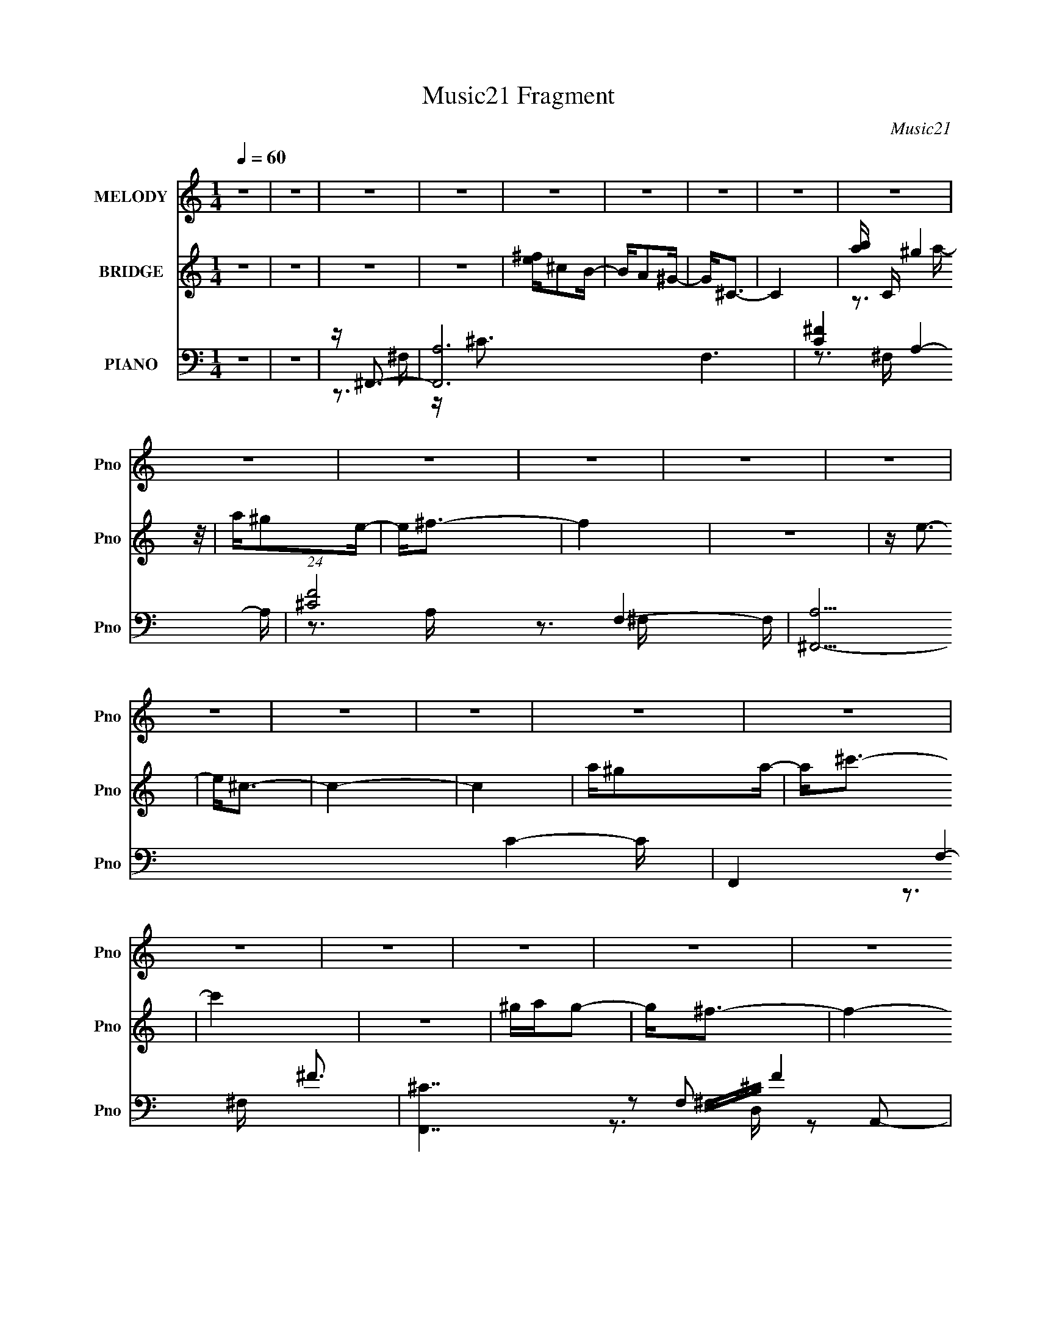 X:1
T:Music21 Fragment
C:Music21
%%score ( 1 2 ) ( 3 4 5 ) ( 6 7 8 9 )
L:1/16
Q:1/4=60
M:1/4
I:linebreak $
K:none
V:1 treble nm="MELODY" snm="Pno"
V:2 treble 
L:1/4
V:3 treble nm="BRIDGE" snm="Pno"
V:4 treble 
L:1/4
V:5 treble 
L:1/4
V:6 bass nm="PIANO" snm="Pno"
V:7 bass 
V:8 bass 
V:9 bass 
L:1/4
V:1
 z4 | z4 | z4 | z4 | z4 | z4 | z4 | z4 | z4 | z4 | z4 | z4 | z4 | z4 | z4 | z4 | z4 | z4 | z4 | %19
 z4 | z4 | z4 | z4 | z4 | z4 | z4 | z A3 | ^F2>B2 | A2<^G2 | ^F2 z B | A^G2 z | A2B2- | B2<^c2- | %33
 c3 z | z ^F^G2 | A2>^c2 | B2<^G2 | A2 z ^c | B^G2B- | A4 (3:2:1B/ | z4 | z (3:2:2A2 z ^c | %42
 d2<^c2 | B2 z e | d^c2B | ^c2d2 | z e z ^c | z e z ^f | z A2 z | z4 | A^G2G | A2 z B | z ^c2B | %53
 A z2 ^G | B2>A2- | A4- | A z2 ^c | d2 z ^c | e2>^c2 | d2 z ^c | e2>A2 | B2 z A | ^c2 z A | %63
 B2 z A | ^c2 z2 | AB2A- | A^F2^f | ^f2>e2 | e2 z A | B2^c2 | z d z ^F | ^c2 z A | B2>^c2 | %73
 d2 z ^c | e2 z ^c | d2 z ^c | ^f2e2 | ^cd z c | z a z a | ^g z e z | ^c z3 | AB z A | z ^F z ^f | %83
 ^f2 z e | e z2 A | B z ^c z | d4- | d z3 | AA z ^F | ^c3 z | ^GB2A- | A4- | A z3 | z4 | z4 | z4 | %96
 z4 | z4 | z4 | z4 | z4 | z4 | z4 | z4 | z4 | z (3:2:2A2 z ^c | d2<^c2 | B2 z e | d^c2B | ^c2d2 | %110
 z e z ^c | z e z ^f | z A2 z | z4 | A^F2^G | A2 z B | z ^c2B | A z2 ^G | B2>A2- | A4- | A z2 ^c | %121
 d2 z ^c | e2>^c2 | d2 z ^c | e2>A2 | B2 z A | ^c2 z A | B2 z A | ^c2 z2 | AB2A- | A^F2^f | %131
 ^f2>e2 | e2 z A | B2^c2 | z d z ^F | ^c2 z A | B2>^c2 | d2 z ^c | e2 z ^c | d2 z ^c | ^f2e2 | %141
 ^cd z c | z a z a | ^g z e z | ^c z3 | AB z A | z ^F z ^f | ^f2 z e | e z2 A | B z ^c z | d4- | %151
 d z3 | AA z ^F | ^c3 z | ^GB2A- | A z ^c^f | e z ^c^f | e z ^c^f | e z3 | z3 d | ^cd z d | %161
 B z A2 | ^c2BA- | A z2 ^f | ^ga z g | ^f z e z | ^f4- | f4- | f z3 | z3 ^c | d2 z ^c | e2>^c2 | %172
 d2 z ^c | e2>A2 | B2 z A | ^c2 z A | B2 z A | ^c2 z2 | AB2A- | A^F2^f | ^f2>e2 | e2 z A | B2^c2 | %183
 z d z ^F | ^c2 z A | B2>^c2 | d2 z ^c | e2 z ^c | d2 z ^c | ^f2e2 | ^cd z c | z a z a | ^g z e z | %193
 ^c z3 | AB z A | z ^F z ^f | ^f2 z e | e z2 A | B z ^c z | d4- | d z3 | AA z ^F | ^c3 z | ^GB2A- | %204
 A z3 | z4 | AB z A | ^F3 z | ^ff2 z | e2<e2 | A z B z | (3:2:2^c2 d4- | (12:7:2d4 z2 | %213
 (3z2 A2 z/ A- | (6:5:2A2 B2 (3:2:1^c2- | c4- | (6:5:2c2 z4 | z (3:2:2B4 z/ | A4- | A4- | A4- | %221
 A4- | A z3 |] %223
V:2
 x | x | x | x | x | x | x | x | x | x | x | x | x | x | x | x | x | x | x | x | x | x | x | x | %24
 x | x | x | x | x | x | x | x | x | x | x | x | x | x | x | x13/12 | x | z/ B/4 z/4 | x | x | x | %45
 x | x | x | x | x | x | x | x | x | x | x | x | x | x | x | x | x | x | x | x | x | x | x | x | %69
 x | x | x | x | x | x | x | x | x | x | x | x | x | x | x | x | x | x | x | x | x | x | x | x | %93
 x | x | x | x | x | x | x | x | x | x | x | x | z/ B/4 z/4 | x | x | x | x | x | x | x | x | x | %115
 x | x | x | x | x | x | x | x | x | x | x | x | x | x | x | x | x | x | x | x | x | x | x | x | %139
 x | x | x | x | x | x | x | x | x | x | x | x | x | x | x | x | x | x | x | x | x | x | x | x | %163
 x | x | x | x | x | x | x | x | x | x | x | x | x | x | x | x | x | x | x | x | x | x | x | x | %187
 x | x | x | x | x | x | x | x | x | x | x | x | x | x | x | x | x | x | x | x | x | x | x | x | %211
 x | x | x | x13/12 | x | x | z3/4 A/4- | x | x | x | x | x |] %223
V:3
 z4 | z4 | z4 | z4 | [e^f]^c2B- | BA2^G- | G2<^C2- | C4- | [ba] C (3:2:2^g4 z/ | a^g2e- | e2<^f2- | %11
 f4 | z4 | z e3- | e2<^c2- | c4- | c4 | a^g2a- | a2<^c'2- | c'4 | z4 | ^gag2- | g2<^f2- | f4- | %24
 f4- | f2 z2 | z4 | z4 | z4 | z4 | z4 | z4 | z ^GA2 | ^g2>B2 | ^c4 | z4 | z4 | z4 | z4 | z4 | z4 | %41
 z4 | z4 | z4 | z4 | z4 | z4 | z4 | z3 ^F, | (3:2:2A,2 z2 ^f- | f2<e2- | e z3 | z4 | z4 | z3 A, | %55
 B,ED^C- | C2<B,2- | B, e4- | e2<^c'2- | c'4- | c'4- | c'2<b2- | b4- | (12:11:1b4 a- | a2<^g2- | %65
 e4- g | e z3 | z4 | z ^G3- | G2<^F2- | F2<E2- | E z3 | z d3- | d2<e2- | e z3 | (3:2:2z2 e'4- | %76
 e'4- | (3:2:1e'2 d'3- | d'2<^c'2- | c'b2 z | (3:2:1a2 ^g3- | e2 g z2 | z ^F3- | F4- | F2<B2- | %85
 B2<^c2 | z A3- | A4- | A2<^G2- | G3 z | z4 | [ee]ed z | [^cd]BB2- | B z3 | A2<^G2 | z4 | z4 | %97
 z ^F^GA- | (3B2 A/ z ^c c | ^c2 e'4- | e'^c'[ba] z | E^cB z | A^G z [GA] | ^G2 z E | %104
 (3:2:2^F2 F4- | (3:2:2F2 z4 | z4 | z4 | z4 | z4 | z4 | z4 | z2 ^cc | ^cc2 z | ^F3 z | z4 | z4 | %117
 z4 | z2 EA- | B (3:2:1A/ d2 z | ^f2<e2- | e4 | z e'3- | e'4- | e'4- | e'2<b2- | b2<a2- | %127
 a2>[^g^f]2 | z e3- | e4 | z4 | z4 | z4 | z4 | z d3- | d2<e2- | e2<^f2 | z4 | z e'3- | e'4- | %140
 e'4- | e'2<d'2- | d'2<^c'2 | z ^g2a- | a2<^g2- | e2 g z A- | A2<^f2- | f4- | (12:7:1f4 e3- | %149
 e2 b3- | b2<a2- | a3 d2 ^c- | c^c[de] z | a4 | z2 [EA] z | Ee^c z | z2 E[AE] | z (3:2:2e2 z2 | %158
 z2 [EA] z | E^c z2 | z d2 z | e2 z2 | z4 | z4 | z4 | z4 | z G z G | ^F z2 E- | E4- a3- | E3 a4- | %170
 a4- | a z3 | z4 | z4 | z4 | z4 | z4 | z4 | z4 | z4 | z4 | z4 | z E3- | E2<B2- | B2<A2- | Ae2 z | %186
 z4 | z e3- | (12:7:3e4 d2 z | cA2B | ^c4 | z4 | z2 B z | ^G4- | [Ge]e(3:2:2d2 z | c2<A2- | %196
 A2 (3:2:2^G2 z | E4 | z4 | z4 | z4 | z4 | z4 | z E,(3:2:2A,2 z | E2<[^F,D]2 | z ^G,3- | G,4- C | %207
 G, z3 | z4 | z4 | z4 | z4 | z4 | z4 | z4 | z4 | z4 | z4 | z2 ^G2 | A2<^F2- | F [Ad']^G2- | %221
 G b4 ^F3- | [Fa^G^g] (3[a^G^g]/[Ae]2G2- | (6:5:1G2 B4- (3:2:1A4- | (3[BB]2 [A^c-]2 c (3:2:1z | %225
 (6:5:1[dF^c]2 (3:2:1^c7/2 | (3:2:1[E^f]2 [^fe]5/3 z | (6:5:2B,4 g4 ^f3- | [fA,-] A,3- | %229
 [A,E]3 [EB] (6:5:1B4/5 | [AB-]3 B- | B G4- B- | (3:2:2G/ B2 (3^C2 z/ [C^G]2- | (12:11:2[CG]4 z/ |] %234
V:4
 x | x | x | x | x | x | x | x | z3/4 a/4- x/4 | x | x | x | x | x | x | x | x | x | x | x | x | %21
 x | x | x | x | x | x | x | x | x | x | x | z3/4 e/4 | z/ e/4 z/4 | x | x | x | x | x | x | x | %41
 x | x | x | x | x | x | x | x | z/4 (3:2:2a z/8 | x | x | x | x | x | x | z/4 e3/4- | x5/4 | x | %59
 x | x | x | x | x7/6 | x | x5/4 | x | x | x | x | x | x | x | x | x | x | x | x13/12 | x | %79
 (3:2:2z a/- | x13/12 | x5/4 | x | x | x | x | x | x | x | x | x | x | x | x | x | x | x | x | %98
 z/4 e'3/4- x/12 | x3/2 | x | e | x | x | x | x | x | x | x | x | x | x | x | (3:2:2z B/ | x | x | %116
 x | x | x | z/ ^c/4 z/4 x/12 | x | x | x | x | x | x | x | x | x | x | x | x | x | x | x | x | x | %137
 x | x | x | x | x | x | x | x | x5/4 | x | x | x4/3 | x5/4 | x | x3/2 | x | x | x | x | x | %157
 z/ ^c/4 z/4 | x | x | x | x | x | x | x | x | x | x | x7/4 | x7/4 | x | x | x | x | x | x | x | %177
 x | x | x | x | x | x | x | x | x | x | x | z3/4 ^c/4- x/12 | x | x | x | (3:2:2z A/ | %193
 z/ [ee]/4 z/4 | z3/4 ^c/4- | x | z3/4 ^F/4 | x | x | x | x | x | x | z3/4 ^C/4 | x | z/4 ^C3/4- | %206
 x5/4 | x | x | x | x | x | x | x | x | x | x | x | x | z3/4 [e'^G]/4 | z/ ^c'/4 z/4 | x2 | %222
 (3:2:2z B/- | x25/12 | z3/4 [d^F]/4- | (3:2:2z/ E- | (3:2:2z/ B,- | x5/2 | (3e/^c/B/- | %229
 (3z/ A/ z/8 A/4- x/6 | z3/4 ^G/4- | x3/2 | x5/4 | x |] %234
V:5
 x | x | x | x | x | x | x | x | x5/4 | x | x | x | x | x | x | x | x | x | x | x | x | x | x | x | %24
 x | x | x | x | x | x | x | x | x | x | x | x | x | x | x | x | x | x | x | x | x | x | x | x | %48
 x | x | x | x | x | x | x | x | x | x5/4 | x | x | x | x | x | x7/6 | x | x5/4 | x | x | x | x | %70
 x | x | x | x | x | x | x | x13/12 | x | x | x13/12 | x5/4 | x | x | x | x | x | x | x | x | x | %91
 x | x | x | x | x | x | x | x13/12 | x3/2 | x | x | x | x | x | x | x | x | x | x | x | x | x | %113
 x | x | x | x | x | x | x13/12 | x | x | x | x | x | x | x | x | x | x | x | x | x | x | x | x | %136
 x | x | x | x | x | x | x | x | x | x5/4 | x | x | x4/3 | x5/4 | x | x3/2 | x | x | x | x | x | %157
 x | x | x | x | x | x | x | x | x | x | x | x7/4 | x7/4 | x | x | x | x | x | x | x | x | x | x | %180
 x | x | x | x | x | x | x | x | x13/12 | x | x | x | x | x | x | x | x | x | x | x | x | x | x | %203
 x | x | x | x5/4 | x | x | x | x | x | x | x | x | x | x | x | x | x | (3:2:2z b/- | x2 | x | %223
 x25/12 | x | z3/4 e/4- | (3:2:2z ^g/- | x5/2 | x | x7/6 | x | x3/2 | x5/4 | x |] %234
V:6
 z4 | z4 | z ^F,,3- | [F,,A,-]12 F,6 | [C^F-]4 A,4- A, | (24:23:1[F^C-]8 F,4- F, | %6
 [A,^F,,-]15 C4- C | F,,4- F,4- ^F3- | [F,,^C-]7 F,2 F4 | C (6:5:1[F,^F-]2 ^F4/3- | %10
 [FA,] [CD,,-]D,,2- | [D,,D]3 [D,^F-] A,,4- A,, | [FD] (3:2:1[DA]/ A2/3 B,,2- | %13
 [B,,EE,]3 (12:7:2[E,,^G-]4 E,2 | [GE] (3:2:1[EB]/ B2/3 ^C,2- | (12:7:1[C,A,^C-]8 F, F,,4- F,, | %16
 [CA,]3 [A,F] (12:11:1F32/11 F, | [F,,^C^FC]3 [C,A,-]3 F, | [A,^C] [FD,,-]D,,2- | %19
 [D,,DD,D-]4 D, A,,4- A,, | [D^F] [AE,,-]E,,2- | (12:7:1[E,,E-]4 [E-B,,]5/3 B,,4/3 E, | %22
 [E^G] [B^F,,-]^F,,2- | [F,,A,^F-]4 (12:7:1C,8 F, | (3:2:1[F,A,-] [A,F]10/3- F14/3- F | %25
 A,4- [F,,C,F,] C4- | A, [CD,,-] D,,2- | [D,,A-]4 D,2 A,,4- A,, | A [FE,,-] E,,2- | %29
 [E,,E,]3 [B,,E-]3 | E [G^F,,-] ^F,,2- | [F,,^F]4- C,8- F,, C,3 | A,4- F4 F,4- C4- | %33
 [A,^F,,]2 [^F,,F,] [C^C-] | [CA,] [FD,,-]D,,2- | (12:11:1[D,,D,D-]4 [DA,,]/3- A,,11/3- A,, | %36
 D [AE,,-] E,,2- | (12:7:1[E,,^G-]4 [^G-B,,]5/3 B,,4/3 (6:5:1E,2 | G [E^F,,-] ^F,,2- | %39
 [F,,^F-]4 (6:5:1F,2 C,4- C, | [FA,-]4 F, (24:13:1C8 | A, [F,,^F-]3 C,3 | %42
 [FA,] (3:2:1[CD,,-]/D,,8/3- | [D,A-] [AD,,]3- D,,- A,,4- D,, A,, | [AD] [FE,,-]E,,2- | %45
 (12:7:1[E,,B-]4 [B-B,,]5/3 B,,/3 E,2 | [BE] [G^C,,-]^C,,2- | %47
 (12:7:1[C,,^G-]4 [^G-G,,]5/3 G,,/3 C, | [G^C] [E^F,,-]^F,,2- | [F,,^F-]3 [^F-C,] C, F, | %50
 (3:2:1[FB,,-]2 [B,,-CA,]8/3 | [B,,^F-]3 [^F-F,] (6:5:1F,4/5 | F (6:5:1[DE,,-]2 E,,4/3- | %53
 [E,,^G-]3 [^G-B,,] (6:5:1B,,4/5 | B, G (3:2:1E/ [D,D]3 | z [^C,^C]2[B,,B,]- | [B,,B,]2<E,,2- | %57
 [E,,B,E,]3 (3:2:1[E,B,,]/ B,,8/3 E, | [EG] [B,A,,-] A,,2- | %59
 (12:7:1[A,,EA,]4[A,E,]2/3 [E,A-]7/3 (6:5:1A,2 | (3:2:1[AE]/ (3:2:1[Ec]7/2 [c^G-]2/3 ^G2/3- | %61
 [G^c] [^cG,,] [G,,^G,^G-]2 G, | [G^c]2<^F,,2- | (12:7:1[F,,^C^F,]4 (3:2:1[^F,F,]3/2 A,2 | %64
 [F^C] (3:2:1[A,^C,-]/^C,8/3- | [C,E]3 [G,^G-]2 (6:5:1C2 | [GE] (3:2:1[Ec]/ c2/3 A,,2- | %67
 [A,,A,]2 (12:7:2[D,,D,D-]4 D,2 | (3:2:1[DA,]/ [A,F]2/3 [F^C,,]/3^C,,5/3^C- | %69
 [C^G] (3:2:1[C,^F,,] (3:2:2^F,,3 z/ | [F^c]2<B,,2- | [B,,D^F,]3 [F,D-]2 | [DB,] [FE,,-]E,,2- | %73
 (12:7:1[E,,E^GBEE,]4(3:2:1[E,B,,]3/2 B,,2 E, | (6:5:1[E^GA,,-]2[A,,-B]7/3 | %75
 (12:7:1[A,,EA,]4[A,E,]2/3 [E,A-]7/3 (6:5:1A,2 | (3:2:1[AE]/ (3:2:1[Ec]7/2 [c^G-]2/3 ^G2/3- | %77
 [G^c] [^cG,,] [G,,^G,^G-]2 G, | [G^c]2<^F,,2- | (12:7:1[F,,^C^F,]4 (3:2:1[^F,F,]3/2 A,2 | %80
 [F^C] (3:2:1[A,^C,-]/^C,8/3- | [C,E]3 [G,^G-]2 (6:5:1C2 | [GE] (3:2:1[Ec]/ c2/3 A,,2- | %83
 [A,,A,]2 (12:7:2[D,,D,D-]4 D,2 | (3:2:1[DA,]/ [A,F]2/3 [F^C,,]/3^C,,5/3^C- | %85
 [C^G] (3:2:1[C,^F,,] (3:2:2^F,,3 z/ | [F^c]2<B,,2- | [B,,D^F,]3 [F,D-]2 | [DB,] [FE,,-]E,,2- | %89
 (12:7:1[E,,E^GBEE,]4(3:2:1[E,B,,]3/2 B,,2 E, | [E^G] [BD,,-]D,,2- | %91
 [D,^F-]3 [^FD,,]- D,,3- A,,4- D,, A,, | (3:2:1[FE,,-]2 [E,,-D]8/3 | [E,,^G-]2 [^G-B,,]2 B,, E,2 | %94
 G [E^F,,-] ^F,,2- | (12:7:2[C,^F-]8 F,8 F,,4- F,, | [FA,^C,-]2>[^C,-C]2 C3 | %97
 [C,^F-]3 [^F-F,,] F,,2 F, | F [CD,,-] [D,,-A,]2 | ^F4- D,,4 A,,4- D,2 | %100
 [FD] (3:2:1[DA,,]/ A,,2/3 B,,2- | [B,,B,-]3 [B,-E,,] E,,2 E,3 | (3:2:1[B,E^F,,-]2[^F,,-G]8/3 | %103
 [F,A,] [A,F,,-]3 F,,- C,8- F,, C,3 | [F,^C-]7 F8- F | C4- F,,3 A,4- | C [A,D,,-] D,,2- | %107
 [D,A-] [AD,,]3- D,,- A,,4- D,, A,, | [AD] [FE,,-]E,,2- | (12:7:1[E,,B-]4 [B-B,,]5/3 B,,/3 E,2 | %110
 [BE] [G^C,,-]^C,,2- | (12:7:1[C,,^G-]4 [^G-G,,]5/3 G,,/3 C, | [G^C] [E^F,,-]^F,,2- | %113
 [F,,^F-]3 [^F-C,] C, F, | (3:2:1[FB,,-]2 [B,,-CA,]8/3 | [B,,^F-]3 [^F-F,] (6:5:1F,4/5 | %116
 F (6:5:1[DE,,-]2 E,,4/3- | [E,,^G-]3 [^G-B,,] (6:5:1B,,4/5 | B, G (3:2:1E/ [D,D]3 | %119
 z [^C,^C]2[B,,B,]- | [B,,B,]2<E,,2- | [E,,B,E,]3 (3:2:1[E,B,,]/ B,,8/3 E, | [EG] [B,A,,-] A,,2- | %123
 (12:7:1[A,,EA,]4[A,E,]2/3 [E,A-]7/3 (6:5:1A,2 | (3:2:1[AE]/ (3:2:1[Ec]7/2 [c^G-]2/3 ^G2/3- | %125
 [G^c] [^cG,,] [G,,^G,^G-]2 G, | [G^c]2<^F,,2- | (12:7:1[F,,^C^F,]4 (3:2:1[^F,F,]3/2 A,2 | %128
 [F^C] (3:2:1[A,^C,-]/^C,8/3- | [C,E]3 [G,^G-]2 (6:5:1C2 | [GE] (3:2:1[Ec]/ c2/3 A,,2- | %131
 [A,,A,]2 (12:7:2[D,,D,D-]4 D,2 | (3:2:1[DA,]/ [A,F]2/3 [F^C,,]/3^C,,5/3^C- | %133
 [C^G] (3:2:1[C,^F,,] (3:2:2^F,,3 z/ | [F^c]2<B,,2- | [B,,D^F,]3 [F,D-]2 | [DB,] [FE,,-]E,,2- | %137
 (12:7:1[E,,E^GBEE,]4(3:2:1[E,B,,]3/2 B,,2 E, | (6:5:1[E^GA,,-]2[A,,-B]7/3 | %139
 (12:7:1[A,,EA,]4[A,E,]2/3 [E,A-]7/3 (6:5:1A,2 | (3:2:1[AE]/ (3:2:1[Ec]7/2 [c^G-]2/3 ^G2/3- | %141
 [G^c] [^cG,,] [G,,^G,^G-]2 G, | [G^c]2<^F,,2- | (12:7:1[F,,^C^F,]4 (3:2:1[^F,F,]3/2 A,2 | %144
 [F^C] (3:2:1[A,^C,-]/^C,8/3- | [C,E]3 [G,^G-]2 (6:5:1C2 | [GE] (3:2:1[Ec]/ c2/3 A,,2- | %147
 [A,,A,]2 (12:7:2[D,,D,D-]4 D,2 | (3:2:1[DA,]/ [A,F]2/3 [F^C,,]/3^C,,5/3^C- | %149
 [C^G] (3:2:1[C,^F,,] (3:2:2^F,,3 z/ | [F^c]2<B,,2- | [B,,D^F,]3 [F,D-]2 | [DB,] [FE,,-]E,,2- | %153
 (12:7:1[E,,E^GBEE,]4(3:2:1[E,B,,]3/2 B,,2 E, | [E^G] [BD,,-]D,,2- | [D,,A,D-]4 (12:7:2A,,8 D,2 | %156
 [DA,] [FE,,-]E,,2- | (12:7:1[E,,E]4 [EB,,]2/3 [B,,B,-]4/3 E, | [B,E] [G^F,,-]^F,,2- | %159
 [F,,^F-]3 [^F-F,A,] (6:5:1A,8/5 | ^C F (3:2:1A,/ [B,,B,]2 z | [A,,A,] z [^G,,^G,]2- | %162
 [G,,G,]2<D,,2- | [D,,A,D,D-]4 (12:7:1A,,8 D, | [DA,]2<E,,2- | (12:7:2[B,,B,^G-]8 E,2 E,,4- E,, | %166
 [GB,] [EG,,GB] (3:2:2[G,,GB]5/2 z/ | [^F,,^F] z2 [E,,B,,E,E^GB]- | [E,,B,,E,EGB]4- | %169
 [E,,B,,E,EGB]4- | [E,,B,,E,EGB]4- | [E,,B,,E,EGB]2<A,,2- | %172
 (12:11:1[A,,^C-]4 [^C-E,]/3 (6:5:1E,18/5 (3:2:1A,/ | C [E^G,,-] [^G,,-A,]2 | %174
 [G,,^G]3 [^GG,] (3:2:1C/ | [CE]2<^F,,2- | [F,,^c]3 (3:2:1[F,^F-][^F-F]/3 F2/3 | %177
 [F^c] [A^C,-]^C,2- | [C,^c-]3 [^c-C] E | [c^G] [ED,-]D,2- | (12:7:1[D,^f-]4 [^f-A,]5/3 A,4/3 D | %181
 [fd] [A^C,]^C,2 | (3:2:1[C^G] [^GE]/3 (3:2:2[^F,,^F,]4 z/ | [F^c] (3:2:2G,,4 z/ | F,,4 | %185
 [E,,E,B,E^G]2 z2 | z EE,E- | [E^G] [BA,,-]A,,2- | (12:7:1[A,,^CE,]4 [E,E,]2/3 [E,C-]/3C2/3- | %189
 (3:2:1[CA,]/ A,2/3^C,,3- | [C,,^G,] [E,F,,]F,,F,- | (3:2:1[F,^G,]/ ^G,2/3^F,,3- | %192
 [F,,^CC]3 [F,A,-] A, | [A,^C]2<A,,2- | [A,,^CEGCG]2>[CGE,]2 | [A,^C]2<D,,2- | %196
 [D,,D^FD]3 (6:5:1[A,,A,-]4 D, | (3:2:1[A,D]/ [DF]2/3 [F^C,,]/3^C,,5/3^C- | %198
 [C^G] (3:2:1[C,^F,,] (3:2:2^F,,3 z/ | [A,^C]2<B,,2- | [B,,D^F]2>[^FF,]2 F, | %201
 B, (3:2:1D/ [E,,E,^G,B,D]3- | [E,,E,G,B,D]4- | [E,,E,G,B,DA,,-]2 A,,2- | E A,, E, A, [D,A,D^F]3- | %205
 [D,A,DF]2<[^C,^CE^G]2- | [C,CEG]4- | [C,CEG] D,,3- | [D,,^F-D-]4 (24:13:1A,,8 | [FD] ^C,,3- | %210
 C,,3 C,4 (3:2:1[^C^GE]4- | (12:7:1[CGE]4 B,,2- | [B,,^F,-]6 | (3:2:1F,2 F3 D4- B,3- | %214
 (3:2:1[DE,,-] [E,,-B,]10/3 | (12:11:1[E,,E,-]16 B,,15 | E,4- G,4- B,4- E3- | E,3 G,4- B,4- E4- | %218
 (3:2:1[G,D,,-]4 [D,,-B,]4/3 B,5/3 E3 | [A,,D,D,]6 D,,4- D,, | (12:7:1[DFA,E,,-]4E,,5/3- | %221
 (12:7:2[E,,E,E,-]8 B,,8 | [E,B,] [B,EG] (12:7:1[EG^F,,-]16/7^F,,2/3- | [F,,^C-]6 [F,A,] | %224
 (3:2:1[CA,]/ [A,F]11/3 (24:13:1F16/13 F,3 | (3:2:2C/ [F,,^C^FC-F-]8 (3:2:1[F,A,]/ | %226
 (3:2:1[CFA,]4 A,/3 z | (24:17:1[D,,A,,-]8 | [A,,D,D]3 (3:2:2[DAF] (2:2:1[AF]16/5 | %229
 (24:17:1[E,,B,,-E,-]8 | [B,,E,]2 [GB]4- E2- | [GB]4- E4- | (3:2:1[GB^F,,-]/ [^F,,-E]11/3 | %233
 (48:41:1[C,F,A,A^F^c]32 F,,16- F,,8- F,,4- F,, | z [^G^F] z [GB]- | %235
 (3:2:2[GB]/ z (6:5:2z2 [^fa^c]2 | z2 [^fa^c'^f']2- | [fac'f']4- | [fac'f']4- | [fac'f']4- | %240
 (3:2:2[fac'f'] z2 z2 |] %241
V:7
 x4 | x4 | z3 ^F,- | z ^C3- x14 | z3 ^F,- x5 | z3 A,- x26/3 | z3 ^F,- x16 | x11 | z3 ^F,- x9 | %9
 z2 ^F,^C- | z2 A,,2- | z A3- x5 | z E,,3- | z B3- x3 | z ^F,,3- | z ^F3- x20/3 | z ^F,,3- x11/3 | %17
 z ^F3- x3 | z2 A,,2- | ^F3 z x6 | z2 B,,2- | z2 E,B- x7/3 | z2 ^C,2- | z2 ^F,2- x17/3 | %24
 z [^F,,^C,^F,]3- x17/3 | x9 | z2 A,,2- | z3 ^F- x7 | z3 B,,- | z B, z2 x2 | z3 ^C,- | %31
 z2 ^F,2- x12 | x16 | z ^F3- | z3 A,,- | z A3- x14/3 | z2 B,,2- | z2 E,E- x3 | z2 ^C,2- | %39
 z2 ^F,2- x20/3 | z ^F,,3- x16/3 | z2 ^F,^C- x3 | z2 A,,2- | z2 D,^F- x7 | z2 B,,2- | z3 ^G- x7/3 | %46
 z2 ^G,,2- | z2 ^C,2 x4/3 | z2 ^C,2- | z ^C3- x2 | z3 ^F,- | z2 ^F,D- x2/3 | z3 B,,- | %53
 z2 B,,E- x2/3 | x16/3 | x4 | z2 B,,2- | z [E^G]3- x3 | z2 E,2- | z ^c3- x3 | z ^G,,3- | %61
 z (3:2:2e4 z/ x | z2 ^F,2- | z ^F3- x4/3 | z2 ^G,2- | z ^c3- x8/3 | z D,,3- | z ^F3- x2 | %68
 z2 ^C,2- | z2 (3:2:2^F,2 z | z2 ^F,2- | z ^F3- x | z2 B,,2- | z ^G2E- x7/3 | z2 E,2- | z ^c3- x3 | %76
 z ^G,,3- | z (3:2:2e4 z/ x | z2 ^F,2- | z ^F3- x4/3 | z2 ^G,2- | z ^c3- x8/3 | z D,,3- | %83
 z ^F3- x2 | z2 ^C,2- | z2 (3:2:2^F,2 z | z2 ^F,2- | z ^F3- x | z2 B,,2- | z ^G2E- x7/3 | %90
 z2 A,,2- | z3 D- x9 | z2 B,,2- | z3 E- x3 | z2 ^C,2- | z2 ^C2- x34/3 | z ^F,,3- x3 | z ^C3- x3 | %98
 z2 A,,2- | x14 | z E,,3- | z3 ^G- x5 | z2 ^C,2- | z2 ^F,2- x13 | z ^F,,3- x12 | x11 | z2 A,,2- | %107
 z2 D,^F- x7 | z2 B,,2- | z3 ^G- x7/3 | z2 ^G,,2- | z2 ^C,2 x4/3 | z2 ^C,2- | z ^C3- x2 | z3 ^F,- | %115
 z2 ^F,D- x2/3 | z3 B,,- | z2 B,,E- x2/3 | x16/3 | x4 | z2 B,,2- | z [E^G]3- x3 | z2 E,2- | %123
 z ^c3- x3 | z ^G,,3- | z (3:2:2e4 z/ x | z2 ^F,2- | z ^F3- x4/3 | z2 ^G,2- | z ^c3- x8/3 | %130
 z D,,3- | z ^F3- x2 | z2 ^C,2- | z2 (3:2:2^F,2 z | z2 ^F,2- | z ^F3- x | z2 B,,2- | z ^G2E- x7/3 | %138
 z2 E,2- | z ^c3- x3 | z ^G,,3- | z (3:2:2e4 z/ x | z2 ^F,2- | z ^F3- x4/3 | z2 ^G,2- | %145
 z ^c3- x8/3 | z D,,3- | z ^F3- x2 | z2 ^C,2- | z2 (3:2:2^F,2 z | z2 ^F,2- | z ^F3- x | z2 B,,2- | %153
 z ^G2E- x7/3 | z2 A,,2- | z ^F3- x19/3 | z2 B,,2- | ^G4- x4/3 | z2 ^F,2- | z ^C2A,- x4/3 | x16/3 | %161
 x4 | z2 A,,2- | z ^F3 x17/3 | z2 B,,2- | z2 E,E- x22/3 | z2 (3:2:2D,2 z | x4 | x4 | x4 | x4 | %171
 z2 E,2- | z E3- x10/3 | z2 ^G,2- | z2 ^G,^C- x/3 | z2 ^F,2- | z A3- x2/3 | z2 ^C2- | z ^G2E- x | %179
 z2 A,2- | z (3:2:2d4 z/ x7/3 | z2 ^C2- | z3 ^F- | z3 G | z3 F | x4 | z (3:2:2^G4 z/ | z2 E,2- | %188
 z E3 | z2 ^C,E,- | z2 (3:2:2^C,2 z | z2 ^F,2- | z2 (3:2:2^F,2 z x | z A,E,2- | z [EG]3 | %195
 z2 A,,2- | z ^F3- x10/3 | z2 ^C,2- | z2 ^F,2 | z2 ^F,2- | z2 ^F,D- x | x13/3 | x4 | z2 E,2- | x7 | %205
 x4 | x4 | z3 A,,- | z D,3 x13/3 | z3 ^C,- | x29/3 | x13/3 | z2 ^F2- x2 | x34/3 | z2 B,,2- | %215
 (3:2:2z2 ^G,4- x77/3 | x15 | x15 | z3 A,,- x14/3 | z [D^F]3- x7 | z3 B,,- | z [E^G]3- x5 | %222
 z3 [^F,A,]- | (3:2:2z2 ^F4- x3 | (3:2:2z2 ^C4- x11/3 | z3 ^F, x4/3 | (3:2:2z4 D,,2- | %227
 z D,2 z x5/3 | (3:2:2z4 E,,2- x7/3 | z2 E2 x5/3 | x8 | x8 | (3:2:2z2 [^C,^F,]4- | %233
 (3z2 ^C2 z2 x157/3 | x4 | x4 | x4 | x4 | x4 | x4 | x4 |] %241
V:8
 x4 | x4 | x4 | x18 | x9 | x38/3 | x20 | x11 | x13 | x4 | z3 D,- | x9 | z3 E,- | x7 | z3 ^F,- | %15
 z2 ^F,2- x20/3 | z2 ^C,2- x11/3 | z2 ^F, z x3 | z3 D,- | A4- x6 | z3 E,- | x19/3 | z3 ^F,- | %23
 x29/3 | z ^C3- x17/3 | x9 | z3 D,- | x11 | x4 | z ^G3- x2 | x4 | z3 ^C- x12 | x16 | z2 ^F, z | %34
 x4 | x26/3 | z3 E,- | x7 | z3 ^F,- | z3 ^C- x20/3 | z3 ^C,- x16/3 | x7 | z3 D,- | x11 | z3 E,- | %45
 x19/3 | z3 ^C,- | z3 E- x4/3 | z3 ^F,- | z2 (3:2:2^F,2 z x2 | x4 | x14/3 | x4 | x14/3 | x16/3 | %55
 x4 | z3 E,- | z3 B,- x3 | z3 A,- | x7 | z2 ^G,2- | x5 | z3 A,- | z3 A,- x4/3 | z3 ^C- | %65
 z2 ^C z x8/3 | z3 D,- | x6 | x4 | z3 ^F- | z3 B, | x5 | z3 E,- | z B3- x7/3 | z3 A,- | x7 | %76
 z2 ^G,2- | x5 | z3 A,- | z3 A,- x4/3 | z3 ^C- | z2 ^C z x8/3 | z3 D,- | x6 | x4 | z3 ^F- | z3 B, | %87
 x5 | z3 E,- | z B3- x7/3 | z3 D,- | x13 | z3 E,- | x7 | z3 ^F,- | x46/3 | z3 ^F,- x3 | %97
 z2 ^F,A,- x3 | z3 D,- | x14 | z3 E,- | x9 | z3 ^F,- | z3 ^F- x13 | z A,3- x12 | x11 | z3 D,- | %107
 x11 | z3 E,- | x19/3 | z3 ^C,- | z3 E- x4/3 | z3 ^F,- | z2 (3:2:2^F,2 z x2 | x4 | x14/3 | x4 | %117
 x14/3 | x16/3 | x4 | z3 E,- | z3 B,- x3 | z3 A,- | x7 | z2 ^G,2- | x5 | z3 A,- | z3 A,- x4/3 | %128
 z3 ^C- | z2 ^C z x8/3 | z3 D,- | x6 | x4 | z3 ^F- | z3 B, | x5 | z3 E,- | z B3- x7/3 | z3 A,- | %139
 x7 | z2 ^G,2- | x5 | z3 A,- | z3 A,- x4/3 | z3 ^C- | z2 ^C z x8/3 | z3 D,- | x6 | x4 | z3 ^F- | %150
 z3 B, | x5 | z3 E,- | z B3- x7/3 | z3 D,- | z2 D, z x19/3 | z3 E,- | z2 E, z x4/3 | z3 A,- | %159
 z2 (3:2:2^F,2 z x4/3 | x16/3 | x4 | z3 D,- | x29/3 | z3 E,- | x34/3 | z3 G, | x4 | x4 | x4 | x4 | %171
 z3 A,- | z3 A,- x10/3 | z3 ^C- | x13/3 | z3 ^F- | z2 (3:2:2^F,2 z x2/3 | z3 E- | %178
 z2 (3:2:2^C2 z x | z3 D- | z2 DA- x7/3 | z3 E- | x4 | x4 | x4 | x4 | z B3- | z3 A, | x4 | x4 | %190
 x4 | z3 A,- | x5 | z (3:2:2[^CEG]4 z/ | z2 E,A,- | z3 D,- | z2 D, z x10/3 | x4 | z3 A,- | z3 B, | %200
 x5 | x13/3 | x4 | z3 A,- | x7 | x4 | x4 | x4 | x25/3 | x4 | x29/3 | x13/3 | z2 D2- x2 | x34/3 | %214
 x4 | z3 B,- x77/3 | x15 | x15 | x26/3 | x11 | x4 | x9 | x4 | z3 ^F,- x3 | (3:2:2z4 ^F,,2- x11/3 | %225
 x16/3 | x4 | (3z2 D2 z2 x5/3 | x19/3 | z3 [^GB]- x5/3 | x8 | x8 | x4 | x169/3 | x4 | x4 | x4 | %237
 x4 | x4 | x4 | x4 |] %241
V:9
 x | x | x | x9/2 | x9/4 | x19/6 | x5 | x11/4 | x13/4 | x | x | x9/4 | x | x7/4 | x | x8/3 | %16
 z3/4 ^F,/4- x11/12 | x7/4 | x | x5/2 | x | x19/12 | x | x29/12 | x29/12 | x9/4 | x | x11/4 | x | %29
 x3/2 | x | x4 | x4 | x | x | x13/6 | x | x7/4 | x | x8/3 | x7/3 | x7/4 | x | x11/4 | x | x19/12 | %46
 x | x4/3 | x | z3/4 A,/4- x/ | x | x7/6 | x | x7/6 | x4/3 | x | x | x7/4 | x | x7/4 | x | x5/4 | %62
 x | x4/3 | x | x5/3 | x | x3/2 | x | x | x | x5/4 | x | x19/12 | x | x7/4 | x | x5/4 | x | x4/3 | %80
 x | x5/3 | x | x3/2 | x | x | x | x5/4 | x | x19/12 | x | x13/4 | x | x7/4 | x | x23/6 | x7/4 | %97
 x7/4 | x | x7/2 | x | x9/4 | x | x17/4 | x4 | x11/4 | x | x11/4 | x | x19/12 | x | x4/3 | x | %113
 z3/4 A,/4- x/ | x | x7/6 | x | x7/6 | x4/3 | x | x | x7/4 | x | x7/4 | x | x5/4 | x | x4/3 | x | %129
 x5/3 | x | x3/2 | x | x | x | x5/4 | x | x19/12 | x | x7/4 | x | x5/4 | x | x4/3 | x | x5/3 | x | %147
 x3/2 | x | x | x | x5/4 | x | x19/12 | x | x31/12 | x | x4/3 | x | x4/3 | x4/3 | x | x | x29/12 | %164
 x | x17/6 | x | x | x | x | x | x | x11/6 | x | x13/12 | x | x7/6 | x | x5/4 | x | x19/12 | x | %182
 x | x | x | x | x | x | x | x | x | x | x5/4 | z3/4 A,/4 | x | x | x11/6 | x | x | x | x5/4 | %201
 x13/12 | x | x | x7/4 | x | x | x | x25/12 | x | x29/12 | x13/12 | x3/2 | x17/6 | x | x89/12 | %216
 x15/4 | x15/4 | x13/6 | x11/4 | x | x9/4 | x | x7/4 | z3/4 [^F,A,]/4- x11/12 | x4/3 | x | %227
 (3:2:2z/ [A^F]- x5/12 | x19/12 | x17/12 | x2 | x2 | x | x169/12 | x | x | x | x | x | x | x |] %241
